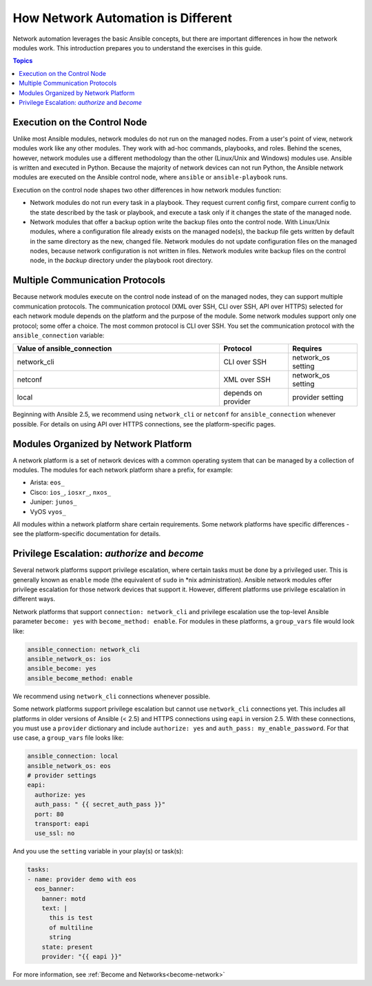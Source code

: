************************************************************
How Network Automation is Different
************************************************************

Network automation leverages the basic Ansible concepts, but there are important differences in how the network modules work. This introduction prepares you to understand the exercises in this guide.

.. contents:: Topics

Execution on the Control Node
================================================================================

Unlike most Ansible modules, network modules do not run on the managed nodes. From a user's point of view, network modules work like any other modules. They work with ad-hoc commands, playbooks, and roles. Behind the scenes, however, network modules use a different methodology than the other (Linux/Unix and Windows) modules use. Ansible is written and executed in Python. Because the majority of network devices can not run Python, the Ansible network modules are executed on the Ansible control node, where ``ansible`` or ``ansible-playbook`` runs. 

Execution on the control node shapes two other differences in how network modules function:

- Network modules do not run every task in a playbook. They request current config first, compare current config to the state described by the task or playbook, and execute a task only if it changes the state of the managed node.

- Network modules that offer a backup option write the backup files onto the control node. With Linux/Unix modules, where a configuration file already exists on the managed node(s), the backup file gets written by default in the same directory as the new, changed file. Network modules do not update configuration files on the managed nodes, because network configuration is not written in files. Network modules write backup files on the control node, in the `backup` directory under the playbook root directory.

Multiple Communication Protocols
================================================================================

Because network modules execute on the control node instead of on the managed nodes, they can support multiple communication protocols. The communication protocol (XML over SSH, CLI over SSH, API over HTTPS) selected for each network module depends on the platform and the purpose of the module. Some network modules support only one protocol; some offer a choice. The most common protocol is CLI over SSH. You set the communication protocol with the ``ansible_connection`` variable:

.. csv-table::
   :header: "Value of ansible_connection", "Protocol", "Requires"
   :widths: 30, 10, 10

   "network_cli", "CLI over SSH", "network_os setting"
   "netconf", "XML over SSH", "network_os setting"
   "local", "depends on provider", "provider setting"

Beginning with Ansible 2.5, we recommend using ``network_cli`` or ``netconf`` for ``ansible_connection`` whenever possible. For details on using API over HTTPS connections, see the platform-specific pages.


Modules Organized by Network Platform
================================================================================

A network platform is a set of network devices with a common operating system that can be managed by a collection of modules.  The modules for each network platform share a prefix, for example: 

- Arista: ``eos_``
- Cisco: ``ios_``, ``iosxr_``, ``nxos_``
- Juniper: ``junos_``
- VyOS ``vyos_``

All modules within a network platform share certain requirements. Some network platforms have specific differences - see the platform-specific documentation for details.


Privilege Escalation: `authorize` and `become`
================================================================================

Several network platforms support privilege escalation, where certain tasks must be done by a privileged user. This is generally known as ``enable`` mode (the equivalent of ``sudo`` in \*nix administration). Ansible network modules offer privilege escalation for those network devices that support it. However, different platforms use privilege escalation in different ways. 

Network platforms that support ``connection: network_cli`` and privilege escalation use the top-level Ansible parameter ``become: yes`` with ``become_method: enable``. For modules in these platforms, a ``group_vars`` file would look like:

.. code-block:: yaml

   ansible_connection: network_cli
   ansible_network_os: ios
   ansible_become: yes
   ansible_become_method: enable

We recommend using ``network_cli`` connections whenever possible. 

Some network platforms support privilege escalation but cannot use ``network_cli`` connections yet. This includes all platforms in older versions of Ansible (< 2.5) and HTTPS connections using ``eapi`` in version 2.5. With these connections, you must use a ``provider`` dictionary and include ``authorize: yes`` and ``auth_pass: my_enable_password``. For that use case, a ``group_vars`` file looks like:

.. code-block:: yaml

   ansible_connection: local
   ansible_network_os: eos
   # provider settings
   eapi:
     authorize: yes
     auth_pass: " {{ secret_auth_pass }}"
     port: 80
     transport: eapi
     use_ssl: no

And you use the ``setting`` variable in your play(s) or task(s):

.. code-block:: yaml

   tasks:
   - name: provider demo with eos
     eos_banner:
       banner: motd
       text: |
         this is test
         of multiline
         string
       state: present
       provider: "{{ eapi }}"

For more information, see :ref:`Become and Networks<become-network>`
